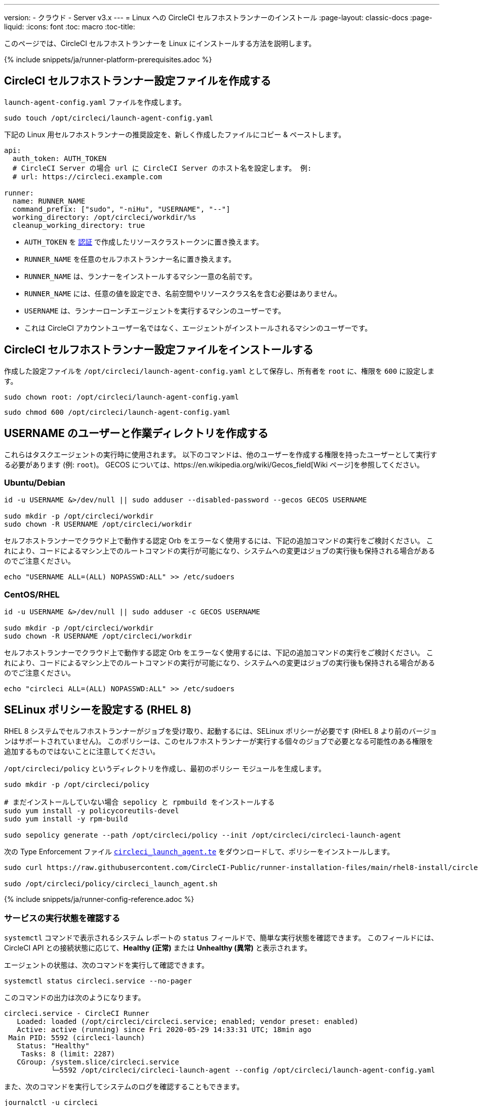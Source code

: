 ---
version:
- クラウド
- Server v3.x
---
= Linux への CircleCI セルフホストランナーのインストール
:page-layout: classic-docs
:page-liquid:
:icons: font
:toc: macro
:toc-title:

toc::[]

このページでは、CircleCI セルフホストランナーを Linux にインストールする方法を説明します。

{% include snippets/ja/runner-platform-prerequisites.adoc %}

[# create-the-circleci-self-hosted-runner-configuration]
== CircleCI セルフホストランナー設定ファイルを作成する

`launch-agent-config.yaml` ファイルを作成します。 

```shell
sudo touch /opt/circleci/launch-agent-config.yaml
```

下記の Linux 用セルフホストランナーの推奨設定を、新しく作成したファイルにコピー & ペーストします。

```yaml
api:
  auth_token: AUTH_TOKEN
  # CircleCI Server の場合 url に CircleCI Server のホスト名を設定します。 例:
  # url: https://circleci.example.com

runner:
  name: RUNNER_NAME
  command_prefix: ["sudo", "-niHu", "USERNAME", "--"]
  working_directory: /opt/circleci/workdir/%s
  cleanup_working_directory: true

```

- `AUTH_TOKEN` を xref:runner-installation.adoc#authentication[認証] で作成したリソースクラストークンに置き換えます。
- `RUNNER_NAME` を任意のセルフホストランナー名に置き換えます。
- `RUNNER_NAME` は、ランナーをインストールするマシン一意の名前です。
- `RUNNER_NAME` には、任意の値を設定でき、名前空間やリソースクラス名を含む必要はありません。
- `USERNAME` は、ランナーローンチエージェントを実行するマシンのユーザーです。
- これは CircleCI アカウントユーザー名ではなく、エージェントがインストールされるマシンのユーザーです。

[# install-the-circleci-self-hosted-runner-configuration]
== CircleCI セルフホストランナー設定ファイルをインストールする

作成した設定ファイルを `/opt/circleci/launch-agent-config.yaml` として保存し、所有者を `root` に、権限を `600` に設定します。

```shell
sudo chown root: /opt/circleci/launch-agent-config.yaml

```

```shell
sudo chmod 600 /opt/circleci/launch-agent-config.yaml
```

[# create-the-username-user-and-working-directory]
== USERNAME のユーザーと作業ディレクトリを作成する

これらはタスクエージェントの実行時に使用されます。 以下のコマンドは、他のユーザーを作成する権限を持ったユーザーとして実行する必要があります (例: `root`)。 GECOS については、https://en.wikipedia.org/wiki/Gecos_field[Wiki ページ]を参照してください。

[# ubuntu-debian]
=== Ubuntu/Debian

```shell
id -u USERNAME &>/dev/null || sudo adduser --disabled-password --gecos GECOS USERNAME

sudo mkdir -p /opt/circleci/workdir
sudo chown -R USERNAME /opt/circleci/workdir
```

セルフホストランナーでクラウド上で動作する認定 Orb をエラーなく使用するには、下記の追加コマンドの実行をご検討ください。 これにより、コードによるマシン上でのルートコマンドの実行が可能になり、システムへの変更はジョブの実行後も保持される場合があるのでご注意ください。

```shell
echo "USERNAME ALL=(ALL) NOPASSWD:ALL" >> /etc/sudoers
```

[# centos-rhel]
=== CentOS/RHEL

```shell
id -u USERNAME &>/dev/null || sudo adduser -c GECOS USERNAME

sudo mkdir -p /opt/circleci/workdir
sudo chown -R USERNAME /opt/circleci/workdir
```

セルフホストランナーでクラウド上で動作する認定 Orb をエラーなく使用するには、下記の追加コマンドの実行をご検討ください。 これにより、コードによるマシン上でのルートコマンドの実行が可能になり、システムへの変更はジョブの実行後も保持される場合があるのでご注意ください。

```shell
echo "circleci ALL=(ALL) NOPASSWD:ALL" >> /etc/sudoers

```

[# configure-selinux-policy]
== SELinux ポリシーを設定する (RHEL 8)

RHEL 8 システムでセルフホストランナーがジョブを受け取り、起動するには、SELinux ポリシーが必要です (RHEL 8 より前のバージョンはサポートされていません)。 このポリシーは、このセルフホストランナーが実行する個々のジョブで必要となる可能性のある権限を追加するものではないことに注意してください。

`/opt/circleci/policy` というディレクトリを作成し、最初のポリシー モジュールを生成します。

```shell
sudo mkdir -p /opt/circleci/policy

# まだインストールしていない場合 sepolicy と rpmbuild をインストールする
sudo yum install -y policycoreutils-devel
sudo yum install -y rpm-build

sudo sepolicy generate --path /opt/circleci/policy --init /opt/circleci/circleci-launch-agent
```

次の Type Enforcement ファイル https://raw.githubusercontent.com/CircleCI-Public/runner-installation-files/main/rhel8-install/circleci_launch_agent.te[`circleci_launch_agent.te`] をダウンロードして、ポリシーをインストールします。

```shell
sudo curl https://raw.githubusercontent.com/CircleCI-Public/runner-installation-files/main/rhel8-install/circleci_launch_agent.te --output /opt/circleci/policy/circleci_launch_agent.te

sudo /opt/circleci/policy/circleci_launch_agent.sh
```

{% include snippets/ja/runner-config-reference.adoc %}

[# verify-the service-is-running]
=== サービスの実行状態を確認する

`systemctl` コマンドで表示されるシステム レポートの `status` フィールドで、簡単な実行状態を確認できます。 このフィールドには、CircleCI API との接続状態に応じて、*Healthy (正常)* または *Unhealthy (異常)* と表示されます。

エージェントの状態は、次のコマンドを実行して確認できます。

```shell
systemctl status circleci.service --no-pager
```

このコマンドの出力は次のようになります。

```
circleci.service - CircleCI Runner
   Loaded: loaded (/opt/circleci/circleci.service; enabled; vendor preset: enabled)
   Active: active (running) since Fri 2020-05-29 14:33:31 UTC; 18min ago
 Main PID: 5592 (circleci-launch)
   Status: "Healthy"
    Tasks: 8 (limit: 2287)
   CGroup: /system.slice/circleci.service
           └─5592 /opt/circleci/circleci-launch-agent --config /opt/circleci/launch-agent-config.yaml
```

また、次のコマンドを実行してシステムのログを確認することもできます。

```shell
journalctl -u circleci
```

[# enable-the-systemd-unit]
== `systemd` ユニットを有効にする

NOTE: このステップはオプションです。

このオプション手順を実行するには、バージョン 235 以降の https://systemd.io/[systemd] がのインストールが必要です。

 `/opt/circleci/circleci.service` を所有者を `root` にして作成し、アクセス許可を `755` に設定します。

```shell
sudo chown root: /opt/circleci/circleci.service

```

```shell
sudo chmod 755 /opt/circleci/circleci.service
```

`TimeoutStopSec` のデフォルト値は 5 時間ですが、タスクの総実行時間よりも大きい値を指定する必要があります。

CircleCI セルフホストランナーがマシン起動時に起動するように設定する場合、ローンチエージェントは起動されるとすぐにジョブを開始しようとするので注意が必要です。そのため、起動する前に適切に設定しておく必要があります。 ローンチエージェントはサービスとして設定することができ、下記のスクリプトで `systemd` により管理できます。

```
[Unit]
Description=CircleCI Runner
After=network.target
[Service]
ExecStart=/opt/circleci/circleci-launch-agent --config /opt/circleci/launch-agent-config.yaml
Restart=always
User=root
NotifyAccess=exec
TimeoutStopSec=18300
[Install]
WantedBy = multi-user.target
```

`circleci` ユーザーの環境を使用するタスクエージェントとは異なり、ローンチエージェントでは、その設定ファイルで明示的に定義されている環境変数 (プロキシ設定など) が必要です。 これは `Environment=` または `EnvironmentFile=` で設定できます。 詳細については、 https://www.freedesktop.org/software/systemd/man/systemd.exec.html#Environment[`systemd`] のドキュメントをご覧ください。

次に、下記コマンドによりサービスを有効化します。

```shell
systemctl enable /opt/circleci/circleci.service
```

[# start-the-service]
== サービスを起動する

CircleCI セルフホストランナーサービスは起動するとすぐにジョブを実行しようとするため、サービスの初回起動前に設定を適切に行なっておく必要があります。

```shell
systemctl start circleci.service
```
